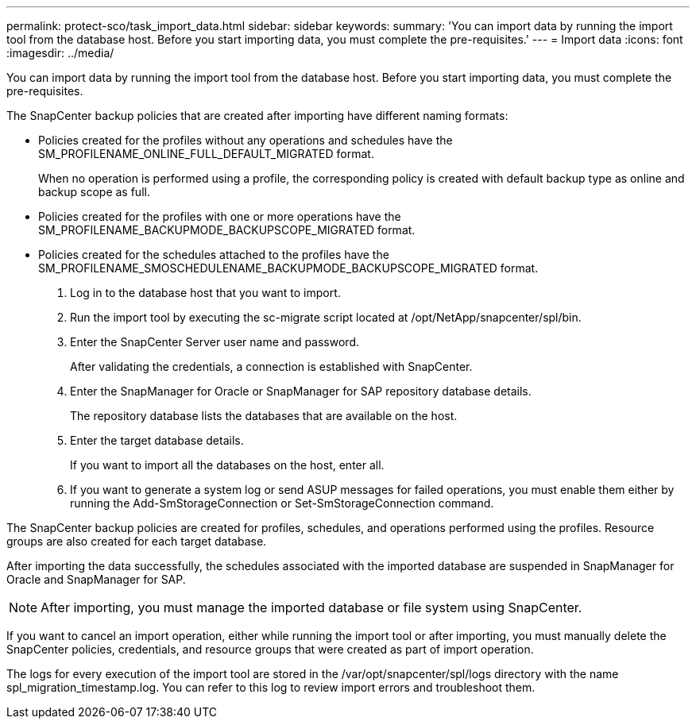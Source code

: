 ---
permalink: protect-sco/task_import_data.html
sidebar: sidebar
keywords: 
summary: 'You can import data by running the import tool from the database host. Before you start importing data, you must complete the pre-requisites.'
---
= Import data
:icons: font
:imagesdir: ../media/

[.lead]
You can import data by running the import tool from the database host. Before you start importing data, you must complete the pre-requisites.

The SnapCenter backup policies that are created after importing have different naming formats:

* Policies created for the profiles without any operations and schedules have the SM_PROFILENAME_ONLINE_FULL_DEFAULT_MIGRATED format.
+
When no operation is performed using a profile, the corresponding policy is created with default backup type as online and backup scope as full.

* Policies created for the profiles with one or more operations have the SM_PROFILENAME_BACKUPMODE_BACKUPSCOPE_MIGRATED format.
* Policies created for the schedules attached to the profiles have the SM_PROFILENAME_SMOSCHEDULENAME_BACKUPMODE_BACKUPSCOPE_MIGRATED format.

. Log in to the database host that you want to import.
. Run the import tool by executing the sc-migrate script located at /opt/NetApp/snapcenter/spl/bin.
. Enter the SnapCenter Server user name and password.
+
After validating the credentials, a connection is established with SnapCenter.

. Enter the SnapManager for Oracle or SnapManager for SAP repository database details.
+
The repository database lists the databases that are available on the host.

. Enter the target database details.
+
If you want to import all the databases on the host, enter all.

. If you want to generate a system log or send ASUP messages for failed operations, you must enable them either by running the Add-SmStorageConnection or Set-SmStorageConnection command.

The SnapCenter backup policies are created for profiles, schedules, and operations performed using the profiles. Resource groups are also created for each target database.

After importing the data successfully, the schedules associated with the imported database are suspended in SnapManager for Oracle and SnapManager for SAP.

NOTE: After importing, you must manage the imported database or file system using SnapCenter.

If you want to cancel an import operation, either while running the import tool or after importing, you must manually delete the SnapCenter policies, credentials, and resource groups that were created as part of import operation.

The logs for every execution of the import tool are stored in the /var/opt/snapcenter/spl/logs directory with the name spl_migration_timestamp.log. You can refer to this log to review import errors and troubleshoot them.
